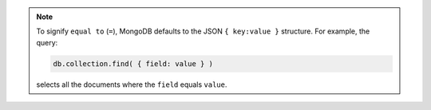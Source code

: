 .. note::

   To signify ``equal to`` (``=``), MongoDB defaults to the JSON ``{
   key:value }`` structure. For example, the query:
   
   .. code-block:: javascript
   
      db.collection.find( { field: value } )
      
   selects all the documents where the ``field`` equals ``value``.